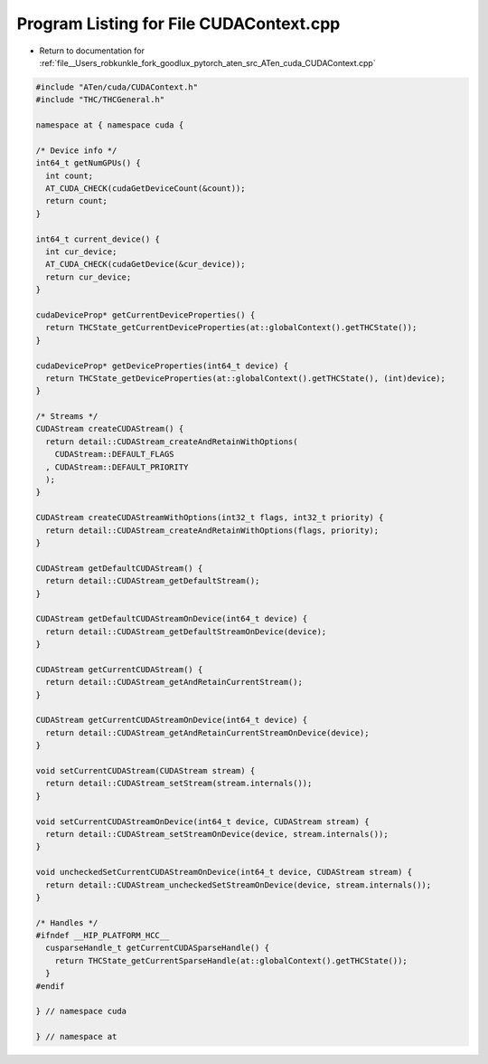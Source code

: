 
.. _program_listing_file__Users_robkunkle_fork_goodlux_pytorch_aten_src_ATen_cuda_CUDAContext.cpp:

Program Listing for File CUDAContext.cpp
========================================

- Return to documentation for :ref:`file__Users_robkunkle_fork_goodlux_pytorch_aten_src_ATen_cuda_CUDAContext.cpp`

.. code-block:: cpp

   #include "ATen/cuda/CUDAContext.h"
   #include "THC/THCGeneral.h"
   
   namespace at { namespace cuda { 
   
   /* Device info */
   int64_t getNumGPUs() {
     int count;
     AT_CUDA_CHECK(cudaGetDeviceCount(&count));
     return count;
   }
   
   int64_t current_device() {
     int cur_device;
     AT_CUDA_CHECK(cudaGetDevice(&cur_device));
     return cur_device;
   }
   
   cudaDeviceProp* getCurrentDeviceProperties() {
     return THCState_getCurrentDeviceProperties(at::globalContext().getTHCState());
   }
   
   cudaDeviceProp* getDeviceProperties(int64_t device) {
     return THCState_getDeviceProperties(at::globalContext().getTHCState(), (int)device);
   }
   
   /* Streams */
   CUDAStream createCUDAStream() {
     return detail::CUDAStream_createAndRetainWithOptions(
       CUDAStream::DEFAULT_FLAGS
     , CUDAStream::DEFAULT_PRIORITY
     );
   }
   
   CUDAStream createCUDAStreamWithOptions(int32_t flags, int32_t priority) {
     return detail::CUDAStream_createAndRetainWithOptions(flags, priority);
   }
   
   CUDAStream getDefaultCUDAStream() {
     return detail::CUDAStream_getDefaultStream();
   }
   
   CUDAStream getDefaultCUDAStreamOnDevice(int64_t device) {
     return detail::CUDAStream_getDefaultStreamOnDevice(device);
   }
   
   CUDAStream getCurrentCUDAStream() {
     return detail::CUDAStream_getAndRetainCurrentStream();
   }
   
   CUDAStream getCurrentCUDAStreamOnDevice(int64_t device) {
     return detail::CUDAStream_getAndRetainCurrentStreamOnDevice(device);
   }
   
   void setCurrentCUDAStream(CUDAStream stream) {
     return detail::CUDAStream_setStream(stream.internals());
   }
   
   void setCurrentCUDAStreamOnDevice(int64_t device, CUDAStream stream) {
     return detail::CUDAStream_setStreamOnDevice(device, stream.internals());
   }
   
   void uncheckedSetCurrentCUDAStreamOnDevice(int64_t device, CUDAStream stream) {
     return detail::CUDAStream_uncheckedSetStreamOnDevice(device, stream.internals());
   }
   
   /* Handles */
   #ifndef __HIP_PLATFORM_HCC__
     cusparseHandle_t getCurrentCUDASparseHandle() {
       return THCState_getCurrentSparseHandle(at::globalContext().getTHCState());
     }
   #endif
   
   } // namespace cuda
   
   } // namespace at
